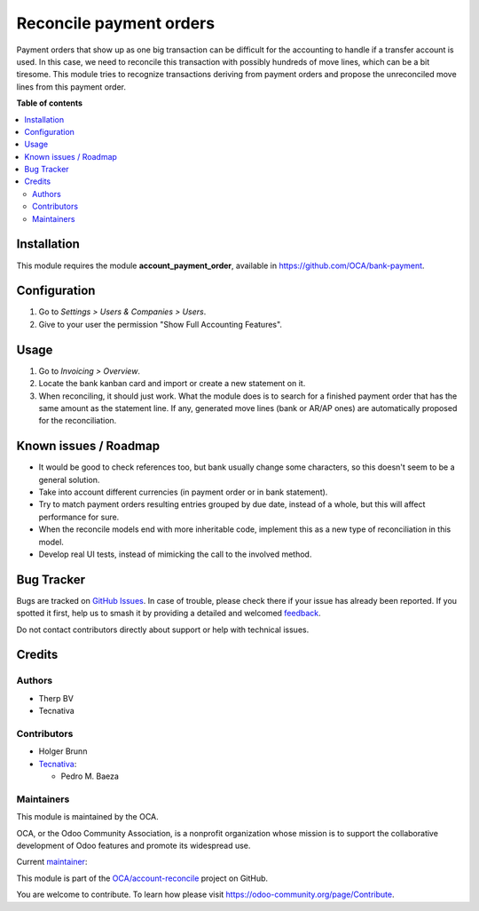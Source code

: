 ========================
Reconcile payment orders
========================

.. 
   !!!!!!!!!!!!!!!!!!!!!!!!!!!!!!!!!!!!!!!!!!!!!!!!!!!!
   !! This file is generated by oca-gen-addon-readme !!
   !! changes will be overwritten.                   !!
   !!!!!!!!!!!!!!!!!!!!!!!!!!!!!!!!!!!!!!!!!!!!!!!!!!!!
   !! source digest: sha256:8bd0a5d55d0ea68ef508719873ae3f066c1c050c0f0262e99f9d1fd4df216032
   !!!!!!!!!!!!!!!!!!!!!!!!!!!!!!!!!!!!!!!!!!!!!!!!!!!!

.. |badge1| image:: https://img.shields.io/badge/maturity-Beta-yellow.png
    :target: https://odoo-community.org/page/development-status
    :alt: Beta
.. |badge2| image:: https://img.shields.io/badge/licence-AGPL--3-blue.png
    :target: http://www.gnu.org/licenses/agpl-3.0-standalone.html
    :alt: License: AGPL-3
.. |badge3| image:: https://img.shields.io/badge/github-OCA%2Faccount--reconcile-lightgray.png?logo=github
    :target: https://github.com/OCA/account-reconcile/tree/12.0/account_reconcile_payment_order
    :alt: OCA/account-reconcile
.. |badge4| image:: https://img.shields.io/badge/weblate-Translate%20me-F47D42.png
    :target: https://translation.odoo-community.org/projects/account-reconcile-12-0/account-reconcile-12-0-account_reconcile_payment_order
    :alt: Translate me on Weblate
.. |badge5| image:: https://img.shields.io/badge/runboat-Try%20me-875A7B.png
    :target: https://runboat.odoo-community.org/builds?repo=OCA/account-reconcile&target_branch=12.0
    :alt: Try me on Runboat

|badge1| |badge2| |badge3| |badge4| |badge5|

Payment orders that show up as one big transaction can be difficult for the
accounting to handle if a transfer account is used. In this case, we need to
reconcile this transaction with possibly hundreds of move lines, which can be a
bit tiresome. This module tries to recognize transactions deriving from payment
orders and propose the unreconciled move lines from this payment order.

**Table of contents**

.. contents::
   :local:

Installation
============

This module requires the module **account_payment_order**, available
in https://github.com/OCA/bank-payment.

Configuration
=============

#. Go to *Settings > Users & Companies > Users*.
#. Give to your user the permission "Show Full Accounting Features".

Usage
=====

#. Go to *Invoicing > Overview*.
#. Locate the bank kanban card and import or create a new statement on it.
#. When reconciling, it should just work. What the module does is to search for
   a finished payment order that has the same amount as the statement line. If
   any, generated move lines (bank or AR/AP ones) are automatically proposed
   for the reconciliation.

Known issues / Roadmap
======================

* It would be good to check references too, but bank usually change some
  characters, so this doesn't seem to be a general solution.
* Take into account different currencies (in payment order or in bank
  statement).
* Try to match payment orders resulting entries grouped by due date, instead of
  a whole, but this will affect performance for sure.
* When the reconcile models end with more inheritable code, implement this
  as a new type of reconciliation in this model.
* Develop real UI tests, instead of mimicking the call to the involved method.

Bug Tracker
===========

Bugs are tracked on `GitHub Issues <https://github.com/OCA/account-reconcile/issues>`_.
In case of trouble, please check there if your issue has already been reported.
If you spotted it first, help us to smash it by providing a detailed and welcomed
`feedback <https://github.com/OCA/account-reconcile/issues/new?body=module:%20account_reconcile_payment_order%0Aversion:%2012.0%0A%0A**Steps%20to%20reproduce**%0A-%20...%0A%0A**Current%20behavior**%0A%0A**Expected%20behavior**>`_.

Do not contact contributors directly about support or help with technical issues.

Credits
=======

Authors
~~~~~~~

* Therp BV
* Tecnativa

Contributors
~~~~~~~~~~~~

* Holger Brunn
* `Tecnativa <https://www.tecnativa.com>`__:

  * Pedro M. Baeza

Maintainers
~~~~~~~~~~~

This module is maintained by the OCA.

.. image:: https://odoo-community.org/logo.png
   :alt: Odoo Community Association
   :target: https://odoo-community.org

OCA, or the Odoo Community Association, is a nonprofit organization whose
mission is to support the collaborative development of Odoo features and
promote its widespread use.

.. |maintainer-pedrobaeza| image:: https://github.com/pedrobaeza.png?size=40px
    :target: https://github.com/pedrobaeza
    :alt: pedrobaeza

Current `maintainer <https://odoo-community.org/page/maintainer-role>`__:

|maintainer-pedrobaeza| 

This module is part of the `OCA/account-reconcile <https://github.com/OCA/account-reconcile/tree/12.0/account_reconcile_payment_order>`_ project on GitHub.

You are welcome to contribute. To learn how please visit https://odoo-community.org/page/Contribute.
